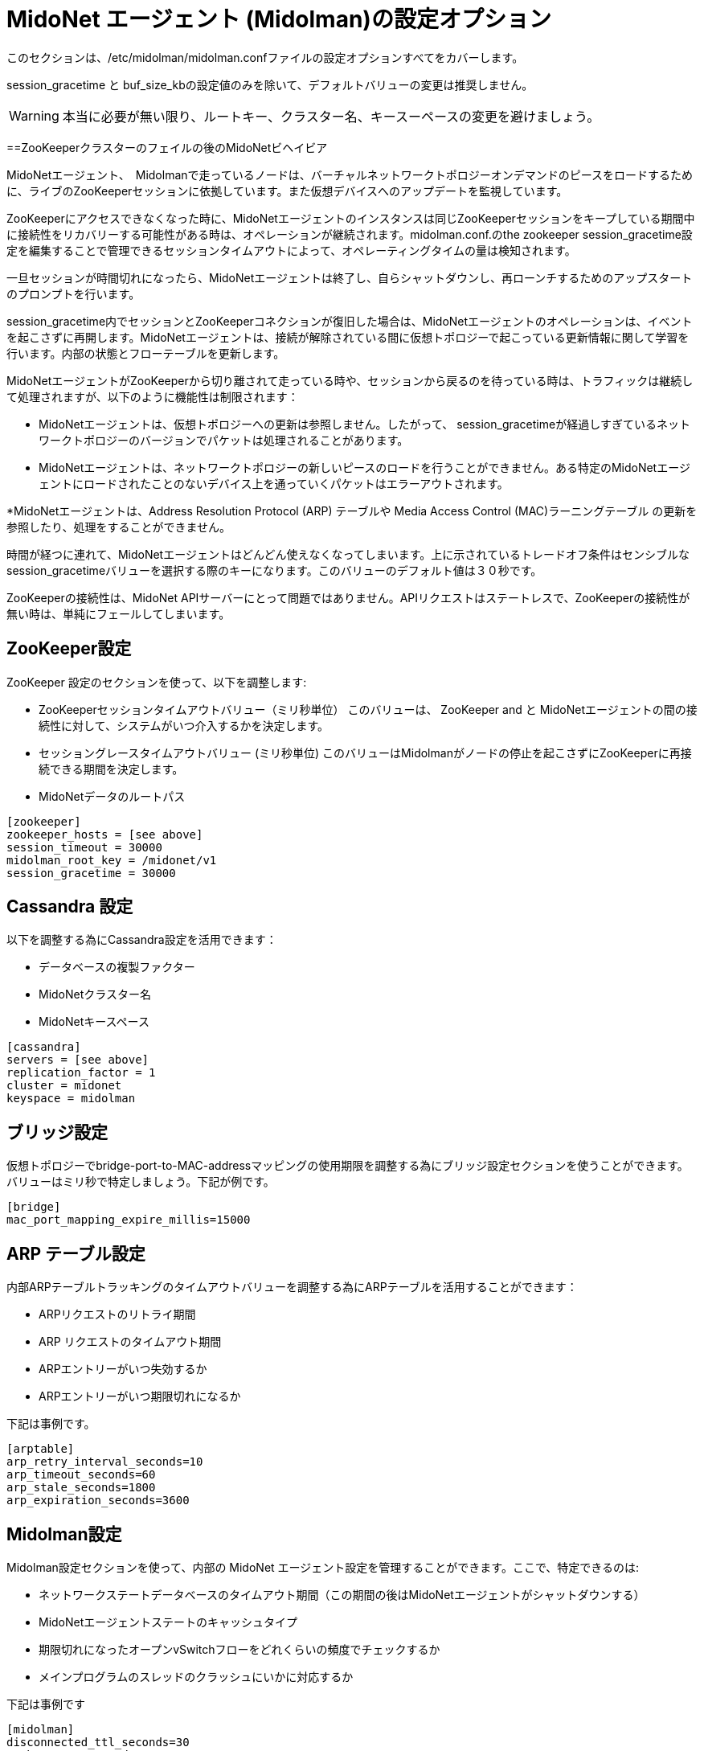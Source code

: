 [[midolman_configuration_options]]
= MidoNet エージェント (Midolman)の設定オプション

このセクションは、/etc/midolman/midolman.confファイルの設定オプションすべてをカバーします。

session_gracetime と buf_size_kbの設定値のみを除いて、デフォルトバリューの変更は推奨しません。

[WARNING]
本当に必要が無い限り、ルートキー、クラスター名、キースーペースの変更を避けましょう。

++++
<?dbhtml stop-chunking?>
++++

==ZooKeeperクラスターのフェイルの後のMidoNetビヘイビア

MidoNetエージェント、　Midolmanで走っているノードは、バーチャルネットワークトポロジーオンデマンドのピースをロードするために、ライブのZooKeeperセッションに依拠しています。また仮想デバイスへのアップデートを監視しています。

ZooKeeperにアクセスできなくなった時に、MidoNetエージェントのインスタンスは同じZooKeeperセッションをキープしている期間中に接続性をリカバリーする可能性がある時は、オペレーションが継続されます。midolman.conf.のthe zookeeper
session_gracetime設定を編集することで管理できるセッションタイムアウトによって、オペレーティングタイムの量は検知されます。

一旦セッションが時間切れになったら、MidoNetエージェントは終了し、自らシャットダウンし、再ローンチするためのアップスタートのプロンプトを行います。

session_gracetime内でセッションとZooKeeperコネクションが復旧した場合は、MidoNetエージェントのオペレーションは、イベントを起こさずに再開します。MidoNetエージェントは、接続が解除されている間に仮想トポロジーで起こっている更新情報に関して学習を行います。内部の状態とフローテーブルを更新します。

MidoNetエージェントがZooKeeperから切り離されて走っている時や、セッションから戻るのを待っている時は、トラフィックは継続して処理されますが、以下のように機能性は制限されます：

* MidoNetエージェントは、仮想トポロジーへの更新は参照しません。したがって、
session_gracetimeが経過しすぎているネットワークトポロジーのバージョンでパケットは処理されることがあります。
* MidoNetエージェントは、ネットワークトポロジーの新しいピースのロードを行うことができません。ある特定のMidoNetエージェントにロードされたことのないデバイス上を通っていくパケットはエラーアウトされます。

*MidoNetエージェントは、Address Resolution Protocol (ARP) テーブルや Media Access Control (MAC)ラーニングテーブル の更新を参照したり、処理をすることができません。

時間が経つに連れて、MidoNetエージェントはどんどん使えなくなってしまいます。上に示されているトレードオフ条件はセンシブルなsession_gracetimeバリューを選択する際のキーになります。このバリューのデフォルト値は３０秒です。

ZooKeeperの接続性は、MidoNet APIサーバーにとって問題ではありません。APIリクエストはステートレスで、ZooKeeperの接続性が無い時は、単純にフェールしてしまいます。

== ZooKeeper設定

ZooKeeper 設定のセクションを使って、以下を調整します:

* ZooKeeperセッションタイムアウトバリュー（ミリ秒単位） このバリューは、 ZooKeeper and と MidoNetエージェントの間の接続性に対して、システムがいつ介入するかを決定します。

* セッショングレースタイムアウトバリュー (ミリ秒単位) このバリューはMidolmanがノードの停止を起こさずにZooKeeperに再接続できる期間を決定します。

* MidoNetデータのルートパス

[source]
----
[zookeeper]
zookeeper_hosts = [see above]
session_timeout = 30000
midolman_root_key = /midonet/v1
session_gracetime = 30000
----

== Cassandra 設定

以下を調整する為にCassandra設定を活用できます：

* データベースの複製ファクター

* MidoNetクラスター名

* MidoNetキースペース

[source]
----
[cassandra]
servers = [see above]
replication_factor = 1
cluster = midonet
keyspace = midolman
----

== ブリッジ設定

仮想トポロジーでbridge-port-to-MAC-addressマッピングの使用期限を調整する為にブリッジ設定セクションを使うことができます。バリューはミリ秒で特定しましょう。下記が例です。
    
[source]
----
[bridge]
mac_port_mapping_expire_millis=15000
----

== ARP テーブル設定

内部ARPテーブルトラッキングのタイムアウトバリューを調整する為にARPテーブルを活用することができます：

* ARPリクエストのリトライ期間

* ARP リクエストのタイムアウト期間

* ARPエントリーがいつ失効するか 

* ARPエントリーがいつ期限切れになるか

下記は事例です。

[source]
----
[arptable]
arp_retry_interval_seconds=10
arp_timeout_seconds=60
arp_stale_seconds=1800
arp_expiration_seconds=3600
----

== Midolman設定

Midolman設定セクションを使って、内部の MidoNet エージェント設定を管理することができます。ここで、特定できるのは:

* ネットワークステートデータベースのタイムアウト期間（この期間の後はMidoNetエージェントがシャットダウンする）
* MidoNetエージェントステートのキャッシュタイプ

* 期限切れになったオープンvSwitchフローをどれくらいの頻度でチェックするか 
* メインプログラムのスレッドのクラッシュにいかに対応するか

下記は事例です

[source]
----
[midolman]
disconnected_ttl_seconds=30
cache_type=cassandra
check_flow_expiration_interval=10000 # ミリ秒
top_level_actor_supervisor=crash # 本番機を再開するために設定します
----

== ホスト設定
/etc/midolman/host_uuid.propertiesファイルにUUIDバリューとして格納されています。MidoNetエージェントのアイデンティティを設定する為にホスト設定セクションを使うことができます。ここでは以下のものを調整できます：

* アイデンティティファイルのロケーション

* どのアイデンティティファイルが再スキャンされるかのインターバル期間

下記が事例です

[source]
----
[host]
properties_file = /etc/midolman/host_uuid.properties
wait_time_between_scans = 5000       # 5 * 1000 ミリ秒
----

== モニタリングの設定

MidoNetエージェントによるメトリクスコレクションの設定と実現化のためにモニタリングセクションを活用することができます。集められた情報には以下のものがあります：

* 定期的なJVM 統計情報

* ZooKeeper コミュニケーション統計情報

* MidoNetによってエクスポートされたメトリクス.

仮想ポート統計情報をどれくらいの頻度（ミリ秒単位）でクエリするかを調整できます。

[source]
----
[monitoring]
enable_monitoring=false
port_stats_request_time=1000
----

== データパス

Midolmanはデータパスにリクエストを送る為の再利用可能なバファーのプールを使います。プールサイズとバファーのチューニングを行う為にこのセクションのオプションを使うことができます。ひとつのプールは各アウトプットチャネルのために作られます。ここで、定義される設定は、それらの各プールに適用できます。

パケットサーズが、最大のバファーサイズを超えてしまったために、パフォーマンスが落ちてしまったことに気づいたときは、buf_size_kb設定の値を上げることができます。この設定はバファーサイズ（KB単位）をコントロールします。このバファーサイズはMidoNetエージェントが送ることができるパケットサイズの上限を規定します。Jumboフレームが横切るネットワークの中では、サイズを調整しましょう。そうすることで、一つのバファーが全体のフレームに乗っかることができ、フローアクションのために十分な余力も残すことできます。

== BGP フェールオーバー設定

デフォルトのBGPフェールオーバー時間は2,3分です。しかし、セッションの両端のいくつつかのパラメーターを変えることによってこの時間を減らすことができます：midolman.conf ファイル（MidoNet側）とBGPピア設定のリモート側です。下記の事例は、　MidoNet側でフェールオーバー時間を１分に減らすやり方を示している事例です。

[source]
----
# bgpd
bgp_connect_retry=1
bgp_holdtime=3
bgp_keepalive=1
----

ホストのmidolman.confファイルの設定は、BGPピア設定のリモートエンドのものとマッチしている必要があります。設定に関するより詳細な情報はxref:bgp_failover[]を参照ください。
